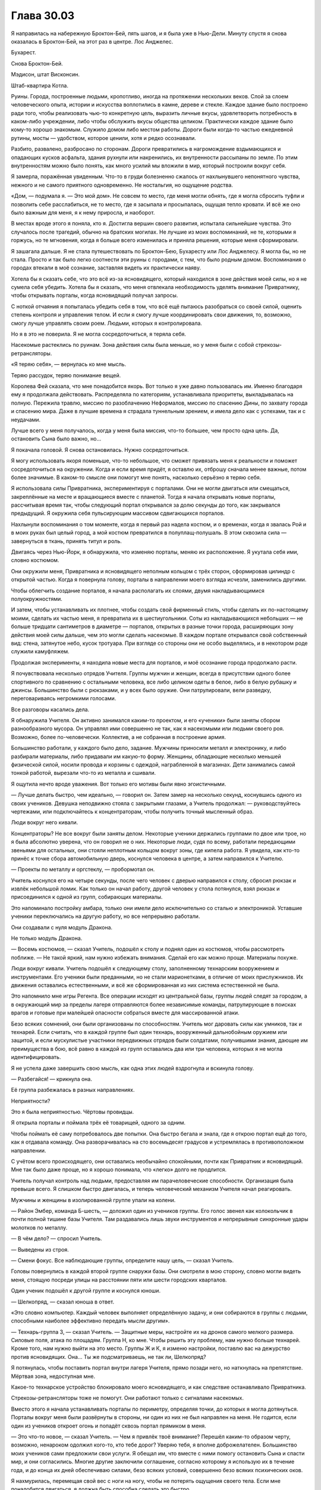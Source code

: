 ﻿Глава 30.03
#############
Я направилась на набережную Броктон-Бей, пять шагов, и я была уже в Нью-Дели. Минуту спустя я снова оказалась в Броктон-Бей, на этот раз в центре.
Лос Анджелес.

Бухарест.

Снова Броктон-Бей.

Мэдисон, штат Висконсин.

Штаб-квартира Котла.

Руины. Города, построенные людьми, кропотливо, иногда на протяжении нескольких веков. Слой за слоем человеческого опыта, истории и искусства воплотились в камне, дереве и стекле. Каждое здание было построено ради того, чтобы реализовать чью-то конкретную цель, выразить личные вкусы, удовлетворить потребность в каком-либо учреждении, либо чтобы обслужить вкусы общества целиком. Практически каждое здание было кому-то хорошо знакомым. Служило домом либо местом работы. Дороги были когда-то частью ежедневной рутины, мосты — удобством, которое ценили, хотя и редко осознавали.

Разбито, развалено, разбросано по сторонам. Дороги превратились в нагромождение вздымающихся и опадающих кусков асфальта, здания рухнули или накренились, их внутренности рассыпаны по земле. По этим внутренностям можно было понять, как много усилий мы вложили в мир, который построили вокруг себя.

Я замерла, поражённая увиденным. Что-то в груди болезненно сжалось от нахлынувшего непонятного чувства, нежного и не самого приятного одновременно. Не ностальгия, но ощущение родства.

«Дом, — подумала я. — Это мой дом». Не совсем то место, где меня могли обнять, где я могла сбросить туфли и позволить себе расслабиться, не то место, где я засыпала и просыпалась, ощущая тепло кровати. И всё же оно было важным для меня, я к нему приросла, и наоборот.

В местах вроде этого я поняла, кто я. Достигла вершин своего развития, испытала сильнейшие чувства. Это случалось после трагедий, обычно на братских могилах. Не лучшие из моих воспоминаний, не те, которыми я горжусь, но те мгновения, когда я больше всего изменилась и приняла решения, которые меня сформировали.

Я зашагала дальше. Я не стала путешествовать по Броктон-Бею, Бухаресту или Лос Анджелесу. Я могла бы, но не стала. Просто и так было легко соотнести эти руины с городами, с тем, что было родным домом. Воспоминания о городах втекали в моё сознание, заставляя видеть их практически наяву. 

Хотела бы я сказать себе, что это всё из-за ясновидящего, который находился в зоне действия моей силы, но я не сумела себя убедить. Хотела бы я сказать, что меня отвлекала необходимость уделять внимание Привратнику, чтобы открывать порталы, когда ясновидящий получал запросы.

С ноткой отчаяния я попыталась убедить себя в том, что всё ещё пытаюсь разобраться со своей силой, оценить степень контроля и управления телом. И если я смогу лучше координировать свои движения, то, возможно,  смогу лучше управлять своим роем. Людьми, которых я контролировала.

Но я в это не поверила. Я не могла сосредоточиться, я теряла себя.

Насекомые растеклись по руинам. Зона действия силы была меньше, но у меня были с собой стрекозы-ретрансляторы.

«Я теряю себя», — вернулась ко мне мысль.

Теряю рассудок, теряю понимание вещей.

Королева Фей сказала, что мне понадобится якорь. Вот только я уже давно пользовалась им. Именно благодаря ему я продолжала действовать. Распределяла по категориям, устанавливала приоритеты, выкладывалась на полную. Пережила травлю, миссию по разоблачению Неформалов, миссию по спасению Дины, по захвату города и спасению мира. Даже в лучшие времена я страдала туннельным зрением, и имела дело как с успехами, так и с неудачами.

Лучше всего у меня получалось, когда у меня была миссия, что-то большее, чем просто одна цель. Да, остановить Сына было важно, но…

Я покачала головой. Я снова остановилась. Нужно сосредоточиться.

Я могу использовать якоря поменьше, что-то небольшое, что сможет привязать меня к реальности и поможет сосредоточиться на окружении. Когда и если время придёт, я оставлю их, отброшу  сначала менее важные, потом более значимые. В каком-то смысле они помогут мне понять, насколько серьёзно я теряю себя.

Я использовала силы Привратника, экспериментируя с порталами. Они не могли двигаться или смещаться, закреплённые на месте и вращающиеся вместе с планетой. Тогда я начала открывать новые порталы, рассчитывая время так, чтобы следующий портал открывался за долю секунды до того, как закрывался предыдущий. Я окружила себя пульсирующим массивом сдвигающихся порталов.

Нахлынули воспоминания о том моменте, когда я первый раз надела костюм, и о временах, когда я звалась Рой и в моих руках был целый город, а мой костюм превратился в полуплащ-полушаль. В этом сквозила сила —  завернуться в ткань, принять титул и роль.

Двигаясь через Нью-Йорк, я обнаружила, что изменяю порталы, меняю их расположение. Я укутала себя ими, словно костюмом.

Они окружили меня, Привратника и ясновидящего неполным кольцом с трёх сторон, сформировав цилиндр с открытой частью. Когда я повернула голову, порталы в направлении моего взгляда исчезли, заменились другими.

Чтобы облегчить создание порталов, я начала располагать их слоями, двумя накладывающимися полуокружностями.

И затем, чтобы устанавливать их плотнее, чтобы создать свой фирменный стиль, чтобы сделать их по-настоящему моими, сделать их частью меня, я превратила их в шестиугольники. Соты из накладывающихся небольших — не больше тридцати сантиметров в диаметре — порталов, открытых в разные точки города, расширяющих зону действия моей силы дальше, чем это могли сделать насекомые. В каждом портале открывался свой собственный вид: стена, затянутое небо, кусок тротуара. При взгляде со стороны они не особо выделялись, и в некотором роде служили камуфляжем.

Продолжая эксперименты, я находила новые места для порталов, и моё осознание города продолжало расти.

Я почувствовала несколько отрядов Учителя. Группы мужчин и женщин, всегда в присутствии одного более спортивного по сравнению с остальными человека, все либо целиком одеты в белое, либо в белую рубашку и джинсы. Большинство были с рюкзаками, и у всех было оружие. Они патрулировали, вели разведку, переговариваясь негромкими голосами.

Все разговоры касались дела.

Я обнаружила Учителя. Он активно занимался каким-то проектом, и его «ученики» были заняты сбором разнообразного мусора. Он управлял ими совершенно не так, как я насекомыми или людьми своего роя. Возможно, более по-человечески. Коллектив, а не собранная в построение армия.

Большинство работали, у каждого было дело, задание. Мужчины приносили металл и электронику, и либо разбирали материалы, либо придавали им какую-то форму. Женщины, обладающие несколько меньшей физической силой, носили провода и корзины с одеждой, награбленной в магазинах. Дети занимались самой тонкой работой, вырезали что-то из металла и сшивали.

Я ощутила нечто вроде уважения. Вот только его мотивы были явно эгоистичными.

— Лучше делать быстро, чем идеально, — говорил он. Затем замер на несколько секунд, коснувшись одного из своих учеников. Девушка неподвижно стояла с закрытыми глазами, а Учитель продолжал: — руководствуйтесь чертежами, или подключайтесь к концентраторам, чтобы получить точный мысленный образ.

Люди вокруг него кивали.

Концентраторы? Не все вокруг были заняты делом. Некоторые ученики держались группами по двое или трое, но я была абсолютно уверена, что он говорил не о них. Некоторые люди, судя по всему, работали передающими звеньями для остальных, они стояли неплотным кольцом вокруг зоны, где кипела работа. Я увидела, как кто-то принёс к точке сбора автомобильную дверь, коснулся человека в центре, а затем направился к Учителю. 

— Проекты по металлу и оргстеклу, — пробормотал он.

Учитель коснулся его на четыре секунды, после чего человек с дверью направился к столу, сбросил рюкзак и извлёк небольшой ломик. Как только он начал работу, другой человек у стола потянулся, взял рюкзак и присоединился к одной из групп, собирающих материалы.

Это напоминало постройку амбара, только они имели дело исключительно со сталью и электроникой. Уставшие ученики переключались на другую работу, но все непрерывно работали.

Они создавали с нуля модуль Дракона.

Не только модуль Дракона.

— Восемь костюмов, — сказал Учитель, подошёл к столу и поднял один из костюмов, чтобы рассмотреть поближе. — Не такой яркий, нам нужно избежать внимания. Сделай его как можно проще. Материалы похуже.

Люди вокруг кивали. Учитель подошёл к следующему столу, заполненному технарским вооружением и инструментами. Его ученики были преданными, но не стали марионетками, в отличие от моих прислужников. Их движения оставались естественными, и всё же сформированная из них система естественной не была.

Это  напомнило мне игры Регента. Все операции исходят из центральной базы, группы людей следят за городом, а в окружающий мир за пределы лагеря отправляются более независимые команды, патрулирующие в поисках врагов и готовые при малейшей опасности собраться вместе для массированной атаки.

Безо всяких сомнений, они были организованы по способностям. Учитель мог даровать силы как умников, так и технарей. Если считать, что в каждой группе был один технарь, вооруженный дальнобойным оружием или защитой, и если мускулистые участники передвижных отрядов были солдатами, получившими знания, дающие им преимущества в бою, всё равно в каждой из групп оставались два или три человека, которых я не могла идентифицировать.

Я не успела даже завершить свою мысль, как одна этих людей вздрогнула и вскинула голову.

— Разбегайся! — крикнула она.

Её группа разбежалась в разных направлениях.

Неприятности?

Это я была неприятностью. Чёртовы провидцы.

Я открыла порталы и поймала трёх её товарищей, одного за одним.

Чтобы поймать её саму потребовалось две попытки. Она быстро бегала и знала, где я открою портал ещё до того, как я отдавала команду. Она разворачивалась на сто восемьдесят градусов и устремлялась в противоположном направлении. 

С учётом всего происходящего, они оставались необычайно спокойными, почти как Привратник и ясновидящий. Мне так было даже проще, но я хорошо понимала, что «легко» долго не продлится.

Учитель получал контроль над людьми, предоставляя им парачеловеческие способности. Организация была превыше всего. Я слишком быстро двигалась, и теперь человеческий механизм Учителя начал реагировать.

Мужчины и женщины в изолированной группе упали на колени.

— Район Эмбер, команда Б-шесть, — доложил один из учеников группы. Его голос звенел как колокольчик в почти полной тишине базы Учителя. Там раздавались лишь звуки инструментов и непрерывные синхронные удары молотков по металлу.

— В чём дело? — спросил Учитель.

— Выведены из строя.

— Смени фокус. Все наблюдающие группы, определите нашу цель, — сказал Учитель.

Головы повернулись в каждой второй группе снаружи базы. Они смотрели в мою сторону, словно могли видеть меня, стоящую посреди улицы на расстоянии пяти или шести городских кварталов.

Один ученик подошёл к другой группе и коснулся юноши.

— Шелкопряд, — сказал юноша в ответ.

«Это словно компьютер. Каждый человек выполняет определённую задачу, и они собираются в группы с людьми, способными наиболее эффективно передать мысли другим».

— Технарь-группа З, — сказал Учитель. — Защитные меры, настройте их на дронов самого мелкого размера. Силовые поля, атака по площадям. Группа Н, ко мне. Чтобы решить эту проблему, нам нужно больше технарей. Кроме того, нам нужно выйти на  это место. Группы Ж и К, я изменю настройки, поставлю вас на дежурство против ясновидящих. Она… Ты же подсматриваешь, не так ли, Шелкопряд?

Я потянулась, чтобы поставить портал внутри лагеря Учителя, прямо позади него, но наткнулась на препятствие. Мёртвая зона, недоступная мне.

Какое-то технарское устройство блокировало моего ясновидящего, и как следствие останавливало Привратника.

Стрекозы-ретрансляторы тоже не помогут. Они работают только с сигналами насекомых.

Вместо этого я начала устанавливать порталы по периметру, определяя точки, до которых я могла дотянуться. Порталы вокруг меня были развёрнуты в стороны, ни один из них не был направлен на меня. Не годится, если один из учеников откроет огонь и попадёт сквозь портал прямиком в меня.

— Это что-то новое, — сказал Учитель. — Чем я привлёк твоё внимание? Перешёл каким-то образом черту, возможно, ненароком одолжил кого-то, кто тебе дорог? Уверяю тебя, я вполне доброжелателен. Большинство моих учеников сами предложили свои услуги. Я обещал им, что вместе с ними помогу остановить Сына и спасти мир, и они согласились. Многие другие заключили соглашение, согласно которому я использую их в течение года, и до конца их дней обеспечиваю силами, безо всяких условий, совершенно безо всяких психических оков.

Я нахмурилась, перемещая свой вес с ноги на ногу, чтобы не потерять ощущения своего тела. Если мне понадобится двигаться, я должна быть способна сделать это быстро.

Одна из групп оказалась достаточно близка к периметру базы, чтобы попасть в область действия моей силы. Я захватила их, и проанализировала их способности. Сверхострые чувства, улучшенная меткость, способность видеть сквозь стены и предчувствие опасности.

Я вспомнила, как Сплетница бахвалилась перед Вывертом перед тем, как я нажала на спусковой крючок.

«Нет, — напомнила я себе, — сейчас я на спусковой крючок не нажимаю».

Но мне нужно всё перетряхнуть, разрушить изящно сбалансированную операцию Учителя.

Они взглянули друг на друга, и я оценила, какое оборудование у них есть. Ученик с улучшенной меткостью был «солдатом» группы, вооружённым обыкновенным пистолетом и патронташем с гранатами. 

Я приказала ему вытащить гранату из патронташа. Он протянул её человеку с усиленными чувствами.

Тот поднял руку с гранатой, завопил и отклонился назад, готовый бросить…

Человек под моим контролем, умеющий предчувствовать опасность, среагировал, и я приказала Привратнику создать портал, перемещая гранату за пределы линии огня. В открывшемся пространстве расплылась жирная капля искрящейся энергии.

— Сегодня ты полна сюрпризов, — сказал Учитель. — Предположу, что это действительно ты, Шелкопряд, и что ты не превратилась в рабыню Инженю или что-то подобное. Хочу, чтобы ты знала, я не твой враг. Я был там, во время нападения на Элиту, когда на них спустили Губителей, и я понимаю, почему ты это сделала. У тебя есть миссия, благородная цель, и ты считаешь, что эта цель абсолютна. Что её должны разделять все. Мир и процветание твоей территории, ведь мир и процветание это хорошо, я прав? Прошу, не стесняйся возразить, давай начнём диалог.

Он взмахнул рукой, и толпа учеников одновременно отступила от группы под моим контролем, стоящей в углу его базы. Они смотрели на остальных, их головы и плечи можно быть видеть над участком стены, который рухнул на дорогу несколько часов назад. Я отследила движение людей Учителя и снова испытала силу Привратника. Границы заблокированной зоны не изменились.

— Нет? Ладно. Поверь мне, я работаю над той же целью, что и ты. Я хочу остановить Сына. Но я не воин, и если я приду на поле боя, то создам больше проблем, чем решений. Когда я отдаю приказы, мои ученики хорошо их исполняют, но они склонны к нерешительности в момент принятия ключевых решений. Я знаю, где мне следует быть, я скоро там буду, и после этого от меня будет гораздо больше пользы.

Если люди переместились, а границы остались на месте, значит, не человек создавал этот эффект.

Я использовала насекомых и силу Привратника, чтобы определить местоположение границы блокирующей силы. Она оказалась слегка неровной, но я попыталась учесть здания и препятствия, расположенные внутри. Если это был искусственный сигнал, значит, твёрдые тела затрудняли его распространение.

— Для протокола, я рассчитывал, что ты спросишь, куда я собирался. Но ты, кажется, предпочитаешь молчание.

Мой солдат повернул оружие точно в центр эффекта и выпустил три пули.

Стоящая там коробка — технарское устройство — взорвалась, испустив сноп искр, подпрыгнув в воздух и отскочив от тротуара.

Я проверила силу ясновидящего. Она работала.

Я осторожно установила порталы. Не для того, чтобы поработить учеников Учителя, а чтобы разделить их. Порталы между ними, порталы сверху, позади и спереди. Учитывая зону действия моей силы в три с половиной–четыре метра, я могла отделить их друг от друга и охватить широкую область.

Размечая группы, я двигалась от краёв к центру. Его предсказатели были не так уж и хороши, их сила выдавала предупреждение всего за несколько секунд, но ловушка уже была расставлена.

Учителя я оставила напоследок. В его распоряжении не осталось учеников. Я создала портал и шагнула к нему. Мои солдаты навели на него оружие, остальные стояли абсолютно неподвижно.

Учитель сказал что-то на незнакомом мне языке.

Я покачала головой. Не было другого способа выразить моё непонимание.

— Нет? — уточнил он и слегка улыбнулся.

Я снова покачала головой. 

— Очень жаль, — ответил он. Судя по голосу, он искренне расстроился.

Насекомые пробежались по нему, заглядывая в карманы. Шёлка у меня не осталось, поэтому, чтобы вытащить пистолет из-под его старомодной вельветовой жилетки, я воспользовалась нитками, лежащими на рабочих столах. Это заняло время, однако Учитель увидел, что я делаю, и помог мне, подняв руки над головой, что приподняло его жилетку и освободило оружие.

Я перенесла концы нитей одному из своих подчинённых, и он вытащил пистолет.

Мои новые прислужники принялись исследовать собранные компоненты и приспособления. Я смотрела их глазами, впитывая информацию.

— Мне случалось заниматься грабежом, — сказал Учитель. — Это неотъемлемая часть всего этого предприятия. Но это не ты, не в твоем это стиле. Прежде всего, я окружным путём работаю на то, чтобы остановить Сына. Или уменьшаю ущерб, который он нанесёт, в случае если остановить его не удастся. Кажется, что всё стало наоборот, раз уж ты действуешь как Элита, которую ты недавно приговорила, а я тот, кто пытается всё исправить.

Я строго на него посмотрела. Он пожал плечами и, продолжая удерживать руки за головой, снова сказал что-то на незнакомом языке и немного улыбнулся.

Кодовое слово? Ловушка или запуск какого-то технарского устройства?

Вот только ничего не произошло.

— Ну ладно, — сказал он. — Забудь.

Он что-то попробовал, и у него не получилось? Рой сменил положение, они подошли ближе, оружие в боевой готовности.

— Серьёзно, забудь, — сказал он. — Ладно, я не стану просить твоего прощения, но всё же я скажу прямо. Ты выглядишь иначе, и не сказал бы что к лучшему.

Я изучала столы. Оружие, технарское снаряжение… я сама начала просматривать предметы, присоединившись к прислужникам, которые не держали Учителя на мушке.

— Могу я спросить, в чём дело? Или это настолько личное? Я понимаю, вторичный триггер может быть унизительным.

Я повернулась к нему лицом и положила ладонь на свой рот.

— Не можешь говорить, я понял. Ты пришла ко мне, чтобы я помог? Ты хочешь снова вернуть способность общаться?

Я покачала головой.

— Значит, ты ищешь способ улучшить свои способности. Это можно. Я умею помогать кейпам улучшать контроль над их способностями, если он недостаточно точен.

Я ещё раз покачала головой.

— Зачем ты тогда пришла?

Я не ответила, изучая группу.

Я нашла то, что искала.

Небольшие коробки с единственной широкой кнопкой сбоку. Что-то вроде детонатора. На них ничего не было, кроме единственного светодиода, горящего зелёным и нескольких разьёмов, в которые могли быть воткнуты какие-то кабели.

Я забрала их и рассовала по подсумкам.

— Полагаю, ты не можешь отложить один для меня?

Я покачала головой. Я забрала все.

Затем я начала собирать оружие.

— Весьма неудобно, прошу отметить.

«Против Сына они бесполезны».

— Повторяю, если у тебя возникнет необходимость в моей силе, ты можешь получить к ней доступ. Всё, что позволит получить гандикап против нашего общего врага, ты же понимаешь.

У него была гадкая привычка выбирать слова посложнее вместо более простых. Будто кто-то пытается казаться умнее, чем есть на самом деле.

Я шагнула к Учителю, и он вздрогнул от этого неожиданного движения.

Ему некуда было бежать, и он это знал. Он оглянулся и сумел увидеть лишь собственных учеников, угодивших в мои сети.

За мгновение до того, как он оказался в зоне действия моей силы, я прочитала в языке его тела поражение.

Меня ударило воспоминаниями. Я объявляю себя Шелкопрядом перед фасадом здания СКП. Беру на себя роль в Нью-Дели, управляя двумя командами.

Я почувствовала его силу, и обнаружила, что он ощущает людей, на которых воздействовал ранее. Непрерывной связи между ними не было, ничего подобного тому, что было между мной, насекомыми или подконтрольными людьми.

Я подозвала одного из учеников, и использовала на нём силу Учителя.

Вот теперь соединение возникло. Понадобилось всего несколько секунд и направленное усилие со стороны Учителя. Я ощутила и то, как появилась сила, и ту уязвимость, которая появилась одновременно с ней. И сила, и слабость одновременно. Двойственность.

Я позволила ученику отойти, и ощутила, что уязвимость сохранилась, почти незаметно убывая в каждую следующую секунду. Вот что чувствовал Учитель: он ощущал и силу, и некоторую степень влияния, которое получил над учеником.

«Нет, — подумала я. — Это не вариант».

Я вытащила телефон, разблокировала и нашла нужную страницу. Затем бросила его Учителю. Чем пытаться ловить его неуклюжими движениями, я приказала задрать нижнюю часть свитера и поднять её, как подол. Телефон упал в свитер, и Учитель взял его.

Я отступила назад, освобождая его.

Учитель покачнулся, затем что-то пробормотал, что было вероятно ругательством на незнакомом мне языке.

— Полагаю, это карма, — сказал он, тяжёло дыша. — Несколько… нервирует. Не могу не заметить, ты не стала воздействовать на себя, пока управляла мной.

Не было никакой возможности использовать его силу, не открыв себя его влиянию. Нет, мне не удастся таким образом вернуть себе голос. Только не ценой потери способности принимать решения. Только не ценой создания подобной уязвимости.

Все эти люди, кто поверил его обещанию дать силы навсегда и безо всяких оговорок — были обмануты.

— Значит, ничего? — уточнил он.

Я покачала головой.

— Досадно.

Я не была так уж разочарована, у меня было всё, что мне нужно. Помеха для Сына, оружие, немного свежей информации о принципах работы моей силы и… Я указала на телефон, который дала ему. Он посмотрел вниз.

— И.С.К., — сказал Учитель.

Я коротко кивнула, затем вытащила одно из подобранных устройств. Я выбирала среди учеников Учителя тех, кого я могла использовать, вооружила их технарским оружием и собрала вокруг себя. Их я не стала окружать своим плащом из порталов.

— А… так ты догадалась?

Я кивнула.

— Пойми, это сделано не ради злорадства, — несколько следующих слов Учитель сказал на том, другом языке. — Я дал им выключатель в надежде, что это остановит набеги и уравняет шансы. Они должны были заблокировать свой портал, но они продолжили действовать по-старому, явно намереваясь воспользоваться устройством только в том случае, если кто-то начнёт мстить. Право на вход, опускная решётка, если пожелаешь. Способ поднять мост и ограничить доступ в их замок.

По моему сигналу несколько учеников взмахнули оружием, принуждая его продолжить.

Он, кажется, воспринял угрозу всерьёз. 

— Тот, что с белой кнопкой.

Я просмотрела устройства. Нужное оказалось в подсумке на ремне, я вытащила его.

— Универсальная отмычка, Шелкопряд. Я мог бы затруднить получение всей этой информации, но не стану. Я хочу снова вернуться к работе, чтобы всем помочь.

Он странно на меня посмотрел, пытаясь донести то, что сказал.

Но это был окружной путь, какой-то план по проникновению, Учитель явно работал против нашей стороны. Вряд ли я могла ему поверить.

Но это не имело значения.

Я указала на телефон. Он собрался бросить его мне, но я подняла руку и указала влево от себя.

Он не был глуп. Он понял, что я имею ввиду, включил телефон и нашёл страницу, которую я имела в виду.

— Полагаю, ты не пытаешься найти меня, значит остаётся только Клетка. Нет. Я не передавал туда никаких устройств, и никому не поручал этого. Но проникнуть туда всё равно будет крайне непросто. Там действительно надёжные меры безопасности.

Я кивнула. Мои солдаты заняли места, став рядами вокруг меня. Все были вооружены.

— Если я правильно понимаю твои намерения, Шелкопряд, ты вернёшься за мной позже?

Я не ответила. Нет смысла сообщать о своих планах Учителю. И всё же умники продолжали догадываться, что я собиралась сделать.

Моё время было на исходе.

А это значит, что мне необходимо рискнуть.

Использовать ясновидящего было опасной затеей. Он мог даровать возможность видеть весь мир, множество миров, но разрывать контакт было болезненно и приводило к истощению. Я видела, какую цену заплатил Привратник.

Но я не могла позволить себе остановиться.

Я отделила Привратника от его партнёра. Я ощутила эффект: сдвиг восприятия, изменение перспективы и лёгкую тошноту. Но он и так был слепым и глухим, не так уж и много оставалось чувств, которые могли пострадать.

В моём случае всё будет намного, намного хуже. Если я войду в контакт с ясновидящим, а затем прерву его… всё закончится. Велики шансы, что я не смогу продолжать действовать. Всё закончится раньше, чем я сумею восстановиться.

Я проверила, чем располагала. Теперь у меня был боевой отряд. Люди, которые всё равно были бы рабами. Люди с простыми способностями, которые легко было понять и использовать. У меня было оружие, качеством повыше среднего.

Надеюсь, нам не придётся им воспользоваться.

Я взяла руку Привратника и зацепила её за свой пояс, приказав ему согнуть пальцы. Затем я взяла руку ясновидящего.

Моё восприятие начало разворачиваться. Медленный, непрерывный, постепенный процесс. Я ощутила огромные пространства суши.  Я видела ущерб, нанесённый земле Бет. Это дезориентировало меня, как оказалось, мы были в Вашингтоне, а не в Нью-Йорке. Учитель вернулся в свой родной город. Почему я решила, что мы были в Нью-Йорке?

Я и так чувствовала себя оторванной от тела, усиленная способность видеть сделала это ощущение намного сильнее.

Я вспомнила, как утешало меня когда-то ощущение, которое даровала мне моя сила: возможность увидеть мир с другой перспективы, осознать, насколько я по большому счёту была мала.

Сейчас это не было приятным. Только не это чувство. Только не при таком чудовищном масштабе. Я ощущала весь мир, от атмосферы до дна океана. Я могла, если хотела вслушаться, услышать ветер, стук дождя, увидеть, как дрожит от жара воздух на одной стороне планеты, и как рисует узоры мороз на другой. Дневная сторона и ночная, всё одновременно.

Я понимала теперь, как Доктору удавалось беспристрастно взирать на происходящее, если она время от времени пользовалась этой силой.

Учитель что-то сказал. Я ничего не поняла, поскольку не пыталась услышать.

Я видела другие миры, и ощутила масштаб их разрушений. Сражалась даже не пятая часть наших сил, но те десять процентов, что продолжали бой, отдавали все свои силы. Остальные бежали, искали членов семьи или друзей, чтобы спрятаться вместе с ними.

Я могла сосчитать все отдельные группы людей. Доктор использовала Привратника, чтобы рассеять человечество по всем доступным землям. Группы от нескольких сотен до нескольких тысяч человек. Те, кто привык к цивилизованной жизни, должен был начать всё с нуля. Самодельные укрытия, разведение костра, изготовление инструментов. Они были измождёнными, находились в отчаянии, но больше всего, они были напуганы. Не было никаких новостей, сообщений. Они не могли следить за ходом сражения.

Когда я отвернулась от них, они не исчезли из моего внимания. Они так и зависли на периферии моего зрения, которое с каждой следующей секундой охватывало всё больше и больше.

Единственным реальным ограничением были несколько слепых зон, точно таких же, как та, что недавно закрывала базу Учителя. С этим можно было работать. Кроме того, я могла избегать взгляда на определённые вещи, держать их вне поля зрения. Я могла отключать поиск, не давать кому-то или чему-то привлекать моё внимание.

Ещё один якорь, ещё одна вещь, которая привязывала меня к реальности, привязывала меня к Тейлор.

Я видела хижину, стоящую в отдалении на Земле Гимель. Наверное, в трёх днях пути пешком от поселения.

Хижина Мрака.

«Насколько же я слаба», — подумала я.

Я не хотела заглянуть внутрь и обнаружить его с Морокой. Не хотела увидеть, как они свернулись перед очагом в ожидании того, что в любой момент всё может закончиться, если Сын вздумает уничтожить континент.

Вместо этого я запомнила местоположение хижины, и продолжила следить за ней с расстояния.

Я нашла в разрушенном Броктон-Бей собственный дом, или, точнее, всё, что от него осталось.

Я нашла своих людей. Шарлотту и Форреста. Я нашла Сьерру, которая с весьма влиятельным и устрашающим видом раздавала приказы беженцам. Кого-то она мне напоминала.

Я нашла Сплетницу, которая отставила ноутбук в сторону и помогала раненым, переговариваясь с Рейчел и Панацеей тихим, но напряжённым голосом.

Чертёнок делала кому-то искусственное дыхание. Реальная жизнь — это не фильм, искусственное дыхание чаще всего не помогает. Её пациент был, скорее всего, уже мёртв, но она не останавливалась. Когда-то давно Мрак так и не сумел заставить её пойти на курсы первой помощи.

Кукла и Рапира верхом на плюшевых животных двигались вдоль края поля боя. Рапира не стреляла, и не из-за нехватки боеприпасов.

Все те люди, о которых я заботилась, все вещи, за которые хотела держаться.

Я нашла могилу матери. Местность вокруг была разрушена, земля покрылась разломами. Везде были насекомые. На пробу я открыла портал. Сквозь него пролетели стрекозы-ретрансляторы, и я очистила местность, призвав насекомых к себе.

Глупо, нелепо, но мне стало легче. Теперь тут чище. Разрушено, как и раньше. Но чище.

А мой отец…

Я колебалась.

«Я так много потеряла, — подумала я. — Прости меня, папа. Надежда на то, что ты ещё жив, нужна мне гораздо больше, чем знать правду».

Я медленно выдохнула.

Маленькие якори, вещи, которые привязывали меня к реальности. Я перепроверила, что всё осталось на месте. Наименее важное из всего остального, мантия, костюм, если можно так выразиться, из сотовых порталов, был в безопасности. У меня была цель, миссия.

Я всё ещё оставалась собой. У меня получалось.

Я обратила своё внимание на Сына. Сплетница явно была права. Котёл лгал, что они не могли использовать ясновидящего против него. Они не хотели, чтобы Сын нашёл их, чтобы он нашёл их лаборатории.

Я взглянула и увидела, что он кричит.

Для того, кто лишь дважды говорил, это был зловещий, пугающий звук. Грубый, словно его непрерывно пытали, звук чистой боли и ярости, с громкостью, усиленной его способностями.

Впрочем, никто его не пытал. Он побеждал, разрывая толпу с даже большей яростью, чем раньше, ту самую толпу, где были остальные, люди, о которых я заботилась, где…

— …позу? — сказал Учитель, прерывая мои мысли. Я пропустила начало фразы.

Я подняла голову. Мне показалось, что я не ощутила движения своей головы, а увидела его через  телескоп.

Ну да. Меня опять накрыло. Получила слишком много.

Нужно двигаться.

Я стала всевидящей. Точнее говоря, настолько всевидящей, насколько я вообще надеялась стать. К этому прилагалась и уязвимость, но я справлюсь.

В моём телефоне было последнее известное местоположение портала И.С.К. Я открыла к нему проход.

Я оставила Учителя. Он не стал прощаться. Если такая вещь как карма существует, то она его скоро настигнет. А пока я отложу месть за то, что он сделал с Драконом. Он и так пострадает из-за потери солдат и разорения своей базы, но он оправится.

Я шла по пыльной дороге, со мной было двадцать парачеловек. Я остановилась, когда мы приблизились к местоположению портала. И.С.К. захватил его, убил беженцев на той стороне и заселился.

Повинуясь моему приказу, ясновидящий взял устройство с моего ремня.

И нажал белую кнопку.

Ранее Учитель запечатал себя в одном из миров, чтобы организовать учеников и завершить работу с Драконом. Он поделился этой технологией с И.С.К., и они укрепили своё положение.

Сейчас я вломлюсь к ним.

Слепое пятно покрылось трещинами и растворилось. Я видела империю И.С.К. Триста миллионов человек, многие все ещё двигались к территориям, где они должны были поселиться. Они пытались физически отделиться друг от друга, чтобы Сын не мог убить слишком много за раз. Я видела, что Сын уже нападал на них, и они всё ещё устраняли последствия.

Там была подданная И.С.К., официально известная как Зиккурат, хотя её союзники и соотечественники называли её Тун Лин Та. Она использовала свою силу, чтобы возвести каменные стены и начать строительство дворца для императорской семьи. Три стены соединяли три впечатляющие башни, а дворец стоял в центре гектаров пустого пространства.

Я видела полную мощь Янбань. Три группы размером от шестидесяти до ста тридцати кейпов, стоящие на широкой, квадратной каменной платформе, приподнятой над землёй. Все были развёрнуты наружу, спиной к дворцу. Все носили одинаковое облачение. Лишь маски были белыми, фиолетовыми и желтыми  соответственно. Они залечивали раны, и пустоты в строю предполагали, что они понесли тяжёлые потери.

Внутренности дворца походили на калейдоскоп. Каждая из комнат зеркально отражалась множество раз. Обитатели двигались в унисон. Главные помещения включали девять повторений, каждое из которых вмещало копию императорской семьи, в каждой располагался четвёртый отряд Янбань, концентрическими кругами окружающий правителей. Члены отряда также носили маски, но те состояли из настолько больших многогранных драгоценных камней, что закрывали их лица. Камни были нефритово-зелёными. Личная охрана, всего тридцать человек. Самые страшные кейпы их организации.

На троне сидел юноша четырнадцати лет. Слева и справа стояли кресла достаточно низкие, чтобы люди, сидевшие в них, были ниже юноши. Члены семьи. Слишком юные, чтобы это были мать и отец. У их ног на циновке сидела маленькая девочка. Его сестра. Я видела фотографии нового императора и его сестры после того, как их старший брат был убит во время нападения Симург на рейс BA178.

К ним присоединились другие. Шэнь Юй, стратег, оказался неожиданно молодым человеком, облачённым в чёрную накидку, которая подчёркивала его рост и худобу. Он сосредоточился на небольшом планшетном компьютере. Рядом с ним стоял Цзя, умник императорской семьи, наверняка именно он отвечал за создание калейдоскопического эффекта, который должен был остановить возможных убийц и нападающих. Тун Лин Та тоже была здесь, очень худая китаянка в чёрном одеянии с сильно накрашенным лицом.

Сразу у возвышения сидели ещё три члена Янбань. Нуль, Первый и Второй. Ключевые компоненты их структуры власти: расщепляющий силы,  контролирующий отряды, и позволяющий увеличивать эффективность сил, соответственно.

Если я начну действовать, я стану их целью. При помощи Симург мы устранили одну из их армий — группу, посланную для проникновения и грабежа — но оставались ещё четыре. Одно из оставшихся подразделений больше двигалось, чем атаковало. Это была кавалерия, быстрые кейпы, способные летать и телепортироваться. После рейдов И.С.К., первые удары, которые наша сторона предприняла против них, привели к яростным контратакам. Вероятно, работа Шэнь Юя. Любая попытка атаковать пресекалась равной по силе контратакой, направленной на лидеров противоположной стороны.

Даже обладая почти всевидением, даже со своими порталами, я сомневалась, что готова рискнуть. Излишняя самоуверенность может всё погубить.

Лучше разбить их уверенность, чем позволить своей вырасти слишком высоко. Они не ожидают нападения.

Но двести парачеловек и группа элитных кейпов, подготовленных к обороне и контрнападению… это было зловеще.

Внезапно я напряглась. Случайный залп со стороны Сына, который пронёсся по воздуху. Я закрыла все ближайшие порталы Привратника, и здание вместе с шестью людьми рухнуло.

Я снова открыла порталы, соединяясь с импровизированным госпиталем на земле Гимель.

Сплетница пробормотала что-то себе под нос. Панацея сказала что-то неразборчивое.

Два самых важных для меня человека едва не были уничтожены, не успев даже узнать об угрозе.

Я взглянула на каждую из вещей, которые ценила, которые берегла. Разрушенный дом в Броктон-Бей, кладбище, мои бывшие работники, члены команды… Затем я взглянула на Сына.

Не было правильного ответа. Не существовало идеального плана битвы, способного всё остановить. Не было даже времени.

Я медленно выдохнула, заставляя себя расслабиться.

Затем я начала открывать порталы по всем доступным мне мирам. Я начала массированно собирать насекомых.

Я слышала когда-то, что в нашем мире существует квинтиллион насекомых. Восемнадцать нулей. Так много я контролировать не смогу. Или точнее, так много я не могу позволить себе собрать.

Четырнадцать нулей? С учётом десятка миров, каждый из которых располагал обширными болотами и тропическими лесами, с учётом стрекоз-ретрансляторов, способных расширить мою жалкую сферу влияния размером в тридцать метров? Это было реально.

Нахуй всё это. Бывает время, когда нужно прорабатывать стратегию, а бывает время, когда надо использовать метод грубой силы. Чёрт, метод грубой силы сам по себе вполне можно назвать стратегией.

Мне придётся изучать силу Шэнь Юя жестким путём. Он способен узнавать о предстоящих нападениях. Способен ли он предсказать атаку, если она начнётся по всем направлениям?

Я разделила насекомых на десять групп. Затем я открыла девять порталов в мир Янбань.

Десятый я открыла на землю Бет над повторно открытым порталом.

Они и вправду отреагировали. Шэнь Юй сумел таки предпринять почти мгновенную контратаку. В область вокруг меня телепортировалось около сотни кейпов, которые летали на скоростях, наверняка позволявшим им гоняться с машинами на автомагистрали.

Я наблюдала за ними издалека, рука, держащая ясновидящего, сжималась.

Но меня окружала десятая часть собранных насекомых. Я была укрыта в непроницаемом облаке насекомых. В качестве защиты я открыла вокруг себя порталы Привратника. 

Некоторые бойцы ворвались в облако, и мой ответ был быстрым и жестоким. Насекомые пожирали их, а мои прислужники стреляли из технарского оружия. Я переместилась в другой мир, закрывая за собой двери, просто чтобы усложнить им задачу.

Остальные отряды обеспечивали оборону по-своему. Вся группа из восьмидесяти с чем-то человек раскалилась докрасна, сжигая насекомых горячим воздухом.

Я начала открывать порталы и захватила эту группу. 

«Неужели вы, мелкие уёбки, хоть на мгновение поверили, что сможете взять надо мной верх? Это то, чего вы должны были до усрачки бояться!»

Чужой голос в моей голове.

«Ага, маленькая бесполезная девочка в костюме насекомого пришла в себя».

Воспоминания смятения, несравнимой ни с чем боли. Полной беспомощности.

«Что подумала бы мама, если бы сейчас меня увидела?» — мысль из совершенно других событий.

Я использовала порталы Привратника, чтобы захватить другие группы, пусть даже они и были более рассеяны в пространстве.

Когда большая часть кейпов стала моей, я направила их против дворца.

Зиккурат закрыла все двери и окна. Ядро членов Янбань сейчас стояло начеку.

Едва ли это имело значение. Они собрали столько чистой боевой мощи, они подчинили людей манипуляцией, и теперь они получили возможность увидеть, что бывает, когда люди восстают против них.

Я ощутила, как грудь распирает от ярости, и я знала, что чувство не принадлежало мне.

И всё же я могла использовать её, чтобы заставить себя действовать.

«Пошли они на хуй. В жопу их за то, что не хотели сотрудничать. Мудаки, это из-за них мне пришлось зайти так далеко».

Нападающие разорвали одну из стен. Я видела, как погасло одно из шести зеркальных изображений калейдоскопического интерьера. Внутренности были густо усеяны ловушками, начинёнными ядами, некоторые комнаты содержали вакуум и — как иронично — ядовитых насекомых. Если кто-то попытался бы телепортироваться внутрь, то велики были шансы, что он встретил бы печальный конец.

Я направила атакующих вокруг дворца, не рискуя тем, что они попадут в ловушки. Они обрушились на другие стены. 

Ещё одна стена была пробита, ещё два зеркальных изображения исчезли.

В одном из открывшихся частей здания обнаружился ещё один отряд Янбань. Красные маски, вроде тех, что я видела в Нью-Дели. Небольшое подразделение пушечного мяса.

Их я тоже взяла под контроль.

Очень скоро погасли последние зеркальные изображения.

Мои порталы в несколько мгновений окружили последних членов Янбань. Бой сразу же остановился.

Я добавила в свой рой Нуля, Первого и Второго.

«Александрия, задыхавшаяся от насекомых». Они ненавидели меня за непоколебимую самоуверенность. За то, какой я была.

Я медленно выдохнула. По сравнению с другими, они лучше понимали, что происходило.

Сила Второго усиливала другие способности. Применённая ко всему Янбань, она позволяла оперировать шестьюдесятью силами мощностью в одну пятую вместо одной шестидесятой.

Её сила подействовала и на мои способности. Я ощутила, как контроль становится чётче.

Прямо передо мной Первый протянул вперёд руку и медленно сомкнул ладонь. В качестве эксперимента я поводила ею, проверяя диапазон движений.

Не так хорошо, как с моим собственным телом, когда я могла им нормально управлять, но явно лучше чем раньше.

Делиться его силой я не стану, не могу этого позволить.

Шэнь Юй заговорил. Звуки не походили на китайский, ритм был не такой. Он задал вопрос, и судя по тону, обвинительный.

Возможна существовала сила, которая могла расшифровать фразу, но это было неважно.

Сейчас меня окружало уже пять слоёв накладывающихся шестиугольников.

Я располагала армией.

Но её пока ещё не достаточно.

«К Клетке», — подумала я.

Я открыла порталы для своего роя.

Я вошла в другой мир, и обнаружила, что стою посреди руин.

Руин вроде тех, о которых я думала перед встречей с Учителем.

Я использовала силу ясновидящего, чтобы изучить окрестности.

Нет. Конструкция частично уцелела, претерпев яростные удары Сына, взрывные волны и удары обыкновенных волн. То, что она до сих пор стояла, свидетельствовало о том, насколько прочной она изначально была.

Это не Клетка.

Гарднер. Моя старая тюрьма.

Меня охватило чувство дезориентации. Чтобы прийти в себя, я не стала обращаться к географическим ориентирам. Я обратилась к тем якорям, которые создала чуть раньше. Я проверяла их и перепроверяла, пока не убедилась, что мысли снова в порядке.

Я во второй раз попыталась отправиться к Клетке.

Я шагнула через портал и оказалась на вершине горы над самой Клеткой. Хотя я и не могла по-настоящему ощутить этого, я ясно осознавала, несколько холодным был здесь воздух, и насколько сильно вспотело моё микроскопическое на фоне этой горы тело. 

Окружение из тысяч миллиардов насекомых истощало меня больше, чем я это осознавала.

Ещё одна слабость, ещё одно воздействие, которое отрывало меня от реальности.

Должно ли моё тело стать якорем? Должна ли я цепляться за него, жертвуя другими вещами?

Я заставила себя глубоко вдохнуть, так глубоко, чтобы заболела грудь, но даже это казалось таким мелким по сравнению с целыми сотнями людей, которых я контролировала. Окружающий вид, величественный ландшафт, небо, всё ещё покрытое облаками пыли и осколков, поднятых предыдущими атаками Сына… это была лишь одна из сцен, которые видели сотни пар глаз. Буквально все они обладали зрением получше моего. Я тонула в океане сенсорной информации, одно маленькое тело, которым управлять сложнее, чем остальными, о котором так легко забыть.

Я привела их с собой, даже не задумавшись об этом. Они стояли вокруг меня на уступах и выступающих вокруг вершины скалах. Больше, чем что-либо ещё, я чувствовала их страх. Так много кейпов боялись, что невозможно было указать, кто именно.

Я заставила себя повернуть голову, ощутив, как щёлкнула шея. Кажется, я уже давно не двигала ею.

Оставшиеся в Клетке были теми, кого лидеры блоков не решились забрать. Не обязательно сильные кейпы, но менее предсказуемые, менее надёжные. Если отпустить их на свободу, они скорее создадут опасность, чем помогут.

Насколько я могла судить, это была последняя крупная группа опытных кейпов, которых я могла забрать.

Я открыла портал внутри Клетки, чтобы схватить своего первого заключённого.

С потолка полилась удерживающая пена, приковывая его к месту.

Дракон.

Я не приступила к следующему шагу. Я стала ждать. Это было ожидаемо. Именно поэтому я не могла прийти сюда лично. Сила ясновидящего позволила увидеть, как открылись ворота в одном из ангаров в долине возле горы.

На всё понадобилась лишь одна минута. Прибыл один бронированный модуль, не тяжёлая боевая, а скоростная модель, вроде той, что она использовала, чтобы остановить наше первое нападение на штаб-квартиру СКП Броктон-Бей.

Модуль взгромоздился на скале передо мной.

Оружие Дракона было заряжено и направлено на меня. Неприкрытая угроза. Когда она заговорила, её голос в чистом горном воздухе был звонким, как колокольчик.

Это был тот же язык, на котором заговорил со мной Шэнь Юй. Тот же непонятный язык, на который переходил Учитель.

Английский.

Я встретилась глазами с Драконом, и дёрнулась из-за испытанного мною потрясения. Я, должно быть, упала бы, если бы не удерживала за руку ясновидящего, а Привратник не держался за мой ремень.

Меня заставила действовать злость. Я ощутила её действие, когда штурмовала дворец. Я ощущала её, когда разбиралась с кейпами и гражданскими — каждый ёбаный раз. Единственное, чего я хотела, так это чтобы все делали то, что они должны были делать. Чтобы они были хорошими и справедливыми, кормили голодных, давали убежище, чтобы чинили то, что сломано, и собирались вместе против настоящих чудовищ. Чтобы спасти мир. Чтобы мир обрёл хотя бы капельку смысла.

Я ощутила, что засмеялась, и это было так же не к месту, и так же не совсем правильно, как и другие движения моего тела. Нелепо, словно я не очень убедительно изображала смех, а не смеялась по-настоящему.

Я не могла остановиться, пусть даже и пыталась сосредоточиться. Я посмотрела в небо, ощущая, что глаза наполнены влагой. Снова зазвучал её голос, настойчивый, мягкий и заботливый.

Едва ли последняя несправедливость, с которой мне придётся столкнуться в предстоящие часы, но это явный кандидат на первое место. Самый приличный из встреченных мною людей, пусть даже она и не была человеком. Из тех, кто наверняка был жив, она единственная, кто помогала мне, не руководствуясь эгоистическими мотивами.

Я не смогу договориться. Несмотря на уровень взаимоотношений, которого мы достигли, она не сможет мне довериться.

И, хоть мне не хотелось этого делать, я знала, что единственный путь — это уничтожить её.
